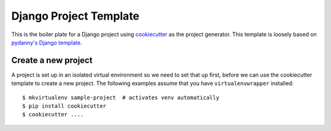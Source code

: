 Django Project Template
=======================

This is the boiler plate for a Django project using `cookiecutter`_ as the 
project generator. This template is loosely based on `pydanny's Django
template`_.


Create a new project
--------------------

A project is set up in an isolated virtual environment so we need to set that
up first, before we can use the cookiecutter template to create a new project.
The following examples assume that you have ``virtualenvwrapper`` installed::

  $ mkvirtualenv sample-project  # activates venv automatically
  $ pip install cookiecutter
  $ cookiecutter ....


.. _`cookiecutter`: http://cookiecutter.rtfd.org/
.. _`pydanny's Django template`: https://github.com/pydanny/cookiecutter-django
